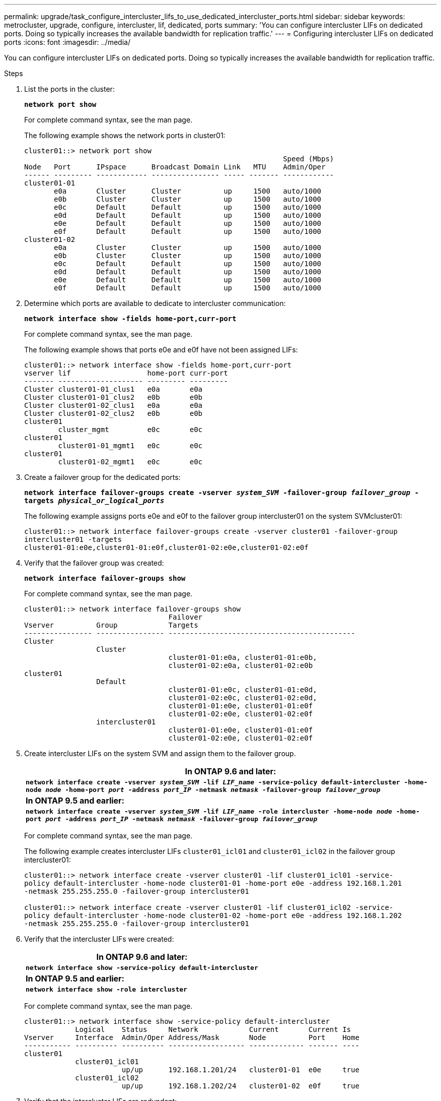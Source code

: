 ---
permalink: upgrade/task_configure_intercluster_lifs_to_use_dedicated_intercluster_ports.html
sidebar: sidebar
keywords: metrocluster, upgrade, configure, intercluster, lif, dedicated, ports
summary: 'You can configure intercluster LIFs on dedicated ports. Doing so typically increases the available bandwidth for replication traffic.'
---
= Configuring intercluster LIFs on dedicated ports
:icons: font
:imagesdir: ../media/

[.lead]
You can configure intercluster LIFs on dedicated ports. Doing so typically increases the available bandwidth for replication traffic.

.Steps
. List the ports in the cluster:
+
`*network port show*`
+
For complete command syntax, see the man page.
+
The following example shows the network ports in cluster01:
+
----

cluster01::> network port show
                                                             Speed (Mbps)
Node   Port      IPspace      Broadcast Domain Link   MTU    Admin/Oper
------ --------- ------------ ---------------- ----- ------- ------------
cluster01-01
       e0a       Cluster      Cluster          up     1500   auto/1000
       e0b       Cluster      Cluster          up     1500   auto/1000
       e0c       Default      Default          up     1500   auto/1000
       e0d       Default      Default          up     1500   auto/1000
       e0e       Default      Default          up     1500   auto/1000
       e0f       Default      Default          up     1500   auto/1000
cluster01-02
       e0a       Cluster      Cluster          up     1500   auto/1000
       e0b       Cluster      Cluster          up     1500   auto/1000
       e0c       Default      Default          up     1500   auto/1000
       e0d       Default      Default          up     1500   auto/1000
       e0e       Default      Default          up     1500   auto/1000
       e0f       Default      Default          up     1500   auto/1000
----

. Determine which ports are available to dedicate to intercluster communication:
+
`*network interface show -fields home-port,curr-port*`
+
For complete command syntax, see the man page.
+
The following example shows that ports e0e and e0f have not been assigned LIFs:
+
----

cluster01::> network interface show -fields home-port,curr-port
vserver lif                  home-port curr-port
------- -------------------- --------- ---------
Cluster cluster01-01_clus1   e0a       e0a
Cluster cluster01-01_clus2   e0b       e0b
Cluster cluster01-02_clus1   e0a       e0a
Cluster cluster01-02_clus2   e0b       e0b
cluster01
        cluster_mgmt         e0c       e0c
cluster01
        cluster01-01_mgmt1   e0c       e0c
cluster01
        cluster01-02_mgmt1   e0c       e0c
----

. Create a failover group for the dedicated ports:
+
`*network interface failover-groups create -vserver _system_SVM_ -failover-group _failover_group_ -targets _physical_or_logical_ports_*`
+
The following example assigns ports e0e and e0f to the failover group intercluster01 on the system SVMcluster01:
+
----
cluster01::> network interface failover-groups create -vserver cluster01 -failover-group
intercluster01 -targets
cluster01-01:e0e,cluster01-01:e0f,cluster01-02:e0e,cluster01-02:e0f
----

. Verify that the failover group was created:
+
`*network interface failover-groups show*`
+
For complete command syntax, see the man page.
+
----
cluster01::> network interface failover-groups show
                                  Failover
Vserver          Group            Targets
---------------- ---------------- --------------------------------------------
Cluster
                 Cluster
                                  cluster01-01:e0a, cluster01-01:e0b,
                                  cluster01-02:e0a, cluster01-02:e0b
cluster01
                 Default
                                  cluster01-01:e0c, cluster01-01:e0d,
                                  cluster01-02:e0c, cluster01-02:e0d,
                                  cluster01-01:e0e, cluster01-01:e0f
                                  cluster01-02:e0e, cluster01-02:e0f
                 intercluster01
                                  cluster01-01:e0e, cluster01-01:e0f
                                  cluster01-02:e0e, cluster01-02:e0f
----

. Create intercluster LIFs on the system SVM and assign them to the failover group.
+
[options="header"]
|===
    a|
*In ONTAP 9.6 and later:*
a|
`*network interface create -vserver _system_SVM_ -lif _LIF_name_ -service-policy default-intercluster -home-node _node_ -home-port _port_ -address _port_IP_ -netmask _netmask_ -failover-group _failover_group_*`
a|
*In ONTAP 9.5 and earlier:*
a|
`*network interface create -vserver _system_SVM_ -lif _LIF_name_ -role intercluster -home-node _node_ -home-port _port_ -address _port_IP_ -netmask _netmask_ -failover-group _failover_group_*`
|===
For complete command syntax, see the man page.
+
The following example creates intercluster LIFs `cluster01_icl01` and `cluster01_icl02` in the failover group intercluster01:
+
----
cluster01::> network interface create -vserver cluster01 -lif cluster01_icl01 -service-
policy default-intercluster -home-node cluster01-01 -home-port e0e -address 192.168.1.201
-netmask 255.255.255.0 -failover-group intercluster01

cluster01::> network interface create -vserver cluster01 -lif cluster01_icl02 -service-
policy default-intercluster -home-node cluster01-02 -home-port e0e -address 192.168.1.202
-netmask 255.255.255.0 -failover-group intercluster01
----

. Verify that the intercluster LIFs were created:
+
[options="header"]
|===
    a|
*In ONTAP 9.6 and later:*
a|
`*network interface show -service-policy default-intercluster*`
a|
*In ONTAP 9.5 and earlier:*
a|
`*network interface show -role intercluster*`
|===
For complete command syntax, see the man page.
+
----
cluster01::> network interface show -service-policy default-intercluster
            Logical    Status     Network            Current       Current Is
Vserver     Interface  Admin/Oper Address/Mask       Node          Port    Home
----------- ---------- ---------- ------------------ ------------- ------- ----
cluster01
            cluster01_icl01
                       up/up      192.168.1.201/24   cluster01-01  e0e     true
            cluster01_icl02
                       up/up      192.168.1.202/24   cluster01-02  e0f     true
----

. Verify that the intercluster LIFs are redundant:
+
|===
    a|
*In ONTAP 9.6 and later:*
a|
`*network interface show -service-policy default-intercluster -failover*`
a|
*In ONTAP 9.5 and earlier:*
a|
`*network interface show -role intercluster -failover*`
|===
For complete command syntax, see the man page.
+
The following example shows that the intercluster LIFs `cluster01_icl01` and `cluster01_icl02` on the SVMe0e port will fail over to the e0f port.
+
----
cluster01::> network interface show -service-policy default-intercluster –failover
         Logical         Home                  Failover        Failover
Vserver  Interface       Node:Port             Policy          Group
-------- --------------- --------------------- --------------- --------
cluster01
         cluster01_icl01 cluster01-01:e0e   local-only      intercluster01
                            Failover Targets:  cluster01-01:e0e,
                                               cluster01-01:e0f
         cluster01_icl02 cluster01-02:e0e   local-only      intercluster01
                            Failover Targets:  cluster01-02:e0e,
                                               cluster01-02:e0f
----
